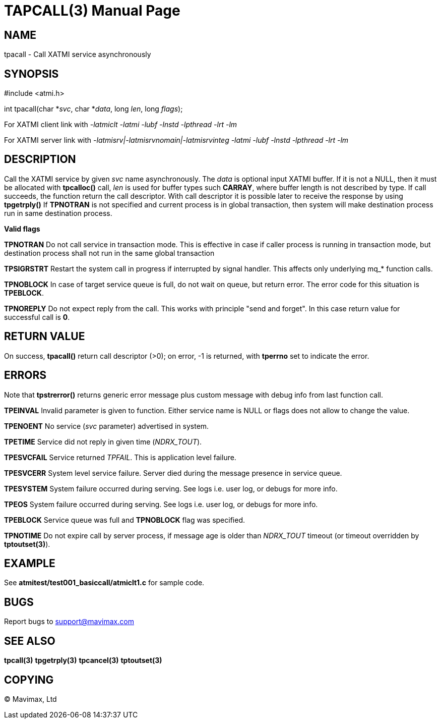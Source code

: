 TAPCALL(3)
==========
:doctype: manpage


NAME
----
tpacall - Call XATMI service asynchronously


SYNOPSIS
--------
#include <atmi.h>

int tpacall(char *'svc', char *'data', long 'len', long 'flags');


For XATMI client link with '-latmiclt -latmi -lubf -lnstd -lpthread -lrt -lm'

For XATMI server link with '-latmisrv|-latmisrvnomain|-latmisrvinteg -latmi -lubf -lnstd -lpthread -lrt -lm'

DESCRIPTION
-----------
Call the XATMI service by given 'svc' name asynchronously. The 'data' is 
optional input XATMI buffer. If it is not a NULL, then it must be allocated 
with *tpcalloc()* call, 'len' is used for buffer types such *CARRAY*, where 
buffer length is not described by type. If call succeeds, the function return 
the call descriptor. With call descriptor it is possible later to receive the 
response by using *tpgetrply()* If *TPNOTRAN* is not specified and current 
process is in global transaction, then system will make destination process 
run in same destination process.

*Valid flags*

*TPNOTRAN* Do not call service in transaction mode. This is effective in 
case if caller process is running in transaction mode, but destination 
process shall not run in the same global transaction

*TPSIGRSTRT* Restart the system call in progress if interrupted by 
signal handler. This affects only underlying mq_* function calls.

*TPNOBLOCK* In case of target service queue is full, do not wait on queue, but
return error. The error code for this situation is *TPEBLOCK*.

*TPNOREPLY* Do not expect reply from the call. This works with principle
"send and forget". In this case return value for successful call is *0*.

RETURN VALUE
------------
On success, *tpacall()* return call descriptor (>0); on error, -1 is returned, 
with *tperrno* set to indicate the error.


ERRORS
------
Note that *tpstrerror()* returns generic error message plus custom message 
with debug info from last function call.

*TPEINVAL* Invalid parameter is given to function. Either service name is 
NULL or flags does not allow to change the value.

*TPENOENT* No service ('svc' parameter) advertised in system.

*TPETIME* Service did not reply in given time ('NDRX_TOUT'). 

*TPESVCFAIL* Service returned 'TPFAIL'. This is application level failure.

*TPESVCERR* System level service failure. Server died during the message 
presence in service queue.

*TPESYSTEM* System failure occurred during serving. See logs i.e. user log, 
or debugs for more info.

*TPEOS* System failure occurred during serving. See logs i.e. user log, 
or debugs for more info.

*TPEBLOCK* Service queue was full and *TPNOBLOCK* flag was specified.

*TPNOTIME* Do not expire call by server process, if message age is older
than 'NDRX_TOUT' timeout (or timeout overridden by *tptoutset(3)*).

EXAMPLE
-------
See *atmitest/test001_basiccall/atmiclt1.c* for sample code.

BUGS
----
Report bugs to support@mavimax.com

SEE ALSO
--------
*tpcall(3)* *tpgetrply(3)* *tpcancel(3)* *tptoutset(3)*

COPYING
-------
(C) Mavimax, Ltd

